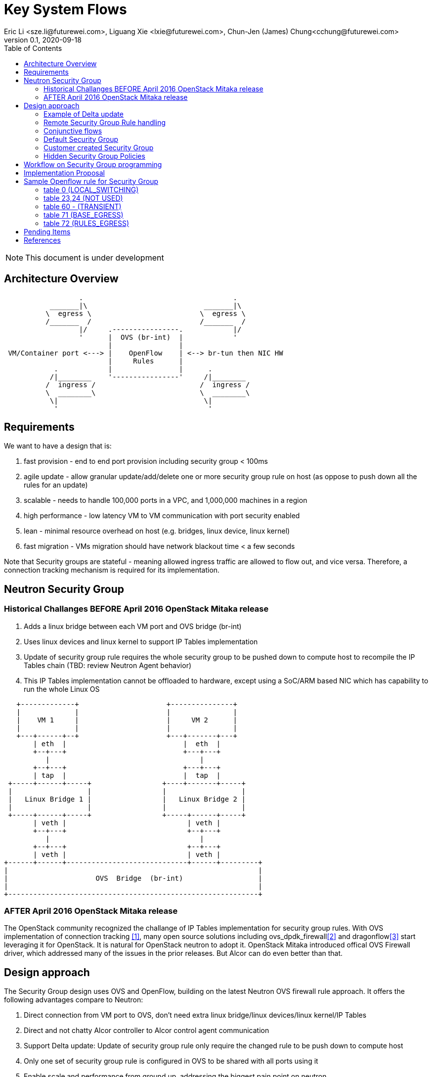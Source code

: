 = Key System Flows
Eric Li <sze.li@futurewei.com>, Liguang Xie <lxie@futurewei.com>, Chun-Jen (James) Chung<cchung@futurewei.com>
v0.1, 2020-09-18
:toc: right
:imagesdir: ../../images

NOTE: This document is under development

== Architecture Overview

[source,shell]
------------------------------------------------------------
                  .                                    .
           _______|\                            _______|\
          \  egress \                          \  egress \
          /_______  /                          /_______  /
                  |/     .----------------.            |/
                  '      |  OVS (br-int)  |            '
                         |                |
 VM/Container port <---> |    OpenFlow    | <--> br-tun then NIC HW
                         |     Rules      |
            .            |                |      .
           /|________    '----------------'     /|________
          /  ingress /                         /  ingress /
          \  ________\                         \  ________\
           \|                                   \|
            '                                    '
------------------------------------------------------------

== Requirements

We want to have a design that is:

. fast provision - end to end port provision including security group < 100ms
. agile update - allow granular update/add/delete one or more security group rule on host (as oppose to push down all the rules for an update) 
. scalable - needs to handle 100,000 ports in a VPC, and 1,000,000 machines in a region
. high performance - low latency VM to VM communication with port security enabled
. lean - minimal resource overhead on host (e.g. bridges, linux device, linux kernel)
. fast migration - VMs migration should have network blackout time < a few seconds

Note that Security groups are stateful - meaning allowed ingress traffic are allowed to flow out, and vice versa. Therefore, a connection tracking mechanism is required for its implementation. 


== Neutron Security Group

=== Historical Challanges BEFORE April 2016 OpenStack Mitaka release

1. Adds a linux bridge between each VM port and OVS bridge (br-int)
2. Uses linux devices and linux kernel to support IP Tables implementation
3. Update of security group rule requires the whole security group to be pushed down to compute host to recompile the IP Tables chain (TBD: review Neutron Agent behavior)
4. This IP Tables implementation cannot be offloaded to hardware, except using a SoC/ARM based NIC which has capability to run the whole Linux OS

[source,shell]
------------------------------------------------------------
   +-------------+                     +---------------+
   |             |                     |               |
   |    VM 1     |                     |     VM 2      |
   |             |                     |               |
   +---+------+--+                     +---+-------+---+
       | eth  |                            |  eth  |
       +--+---+                            +---+---+
          |                                    |
       +--+---+                            +---+---+
       | tap  |                            |  tap  |
 +-----+------+-----+                 +----+-------+-----+
 |                  |                 |                  |
 |   Linux Bridge 1 |                 |   Linux Bridge 2 |
 |                  |                 |                  |
 +-----+------+-----+                 +-----+------+-----+
       | veth |                             | veth |
       +--+---+                             +--+---+
          |                                    |
       +--+---+                             +--+---+
       | veth |                             | veth |
+------+------+-----------------------------+------+---------+
|                                                            |
|                     OVS  Bridge  (br-int)                  |
|                                                            |
+------------------------------------------------------------+
------------------------------------------------------------


=== AFTER April 2016 OpenStack Mitaka release

The OpenStack community recognized the challange of IP Tables implementation for security group rules. With OVS implementation of connection tracking <<ovs-conntrack>>, many open source solutions including ovs_dpdk_firewall<<intel>> and dragonflow<<dragonflow-security-group>> start leveraging it for OpenStack. It is natural for OpenStack neutron to adopt it. OpenStack Mitaka introduced offical OVS Firewall driver, which addressed many of the issues in the prior releases. But Alcor can do even better than that.


== Design approach

The Security Group design uses OVS and OpenFlow, building on the latest Neutron OVS firewall rule approach. It offers the following advantages compare to Neutron:   

. Direct connection from VM port to OVS, don't need extra linux bridge/linux devices/linux kernel/IP Tables
. Direct and not chatty Alcor controller to Alcor control agent communication
. Support Delta update: Update of security group rule only require the changed rule to be push down to compute host
. Only one set of security group rule is configured in OVS to be shared with all ports using it
. Enable scale and performance from ground up, addressing the biggest pain point on neutron
. OpenFlow rules can be offloaded to hardware

Our highlighted improvement is to use only one OpenFlow rule per security group rule, to be shared with all the assoicated ports on the compute host. That will promote the scale and performance compare to Neutron. To support this, we will use openflow conjuction flow<<ovs-fields>>, which is a multiple dimension matching process. We will mark the ports assoicated for a particular security group using the first dimension of a conjunctive flow discussed in the later session.

=== Example of Delta update

Another highlight our design bring is to support minimal goal state message when only one SG rule is updated (in a SG which has 100s of existing rules). We have added operation_type into each security group rule inside a SG configuration message. Therefore, only one SG rule is needed in the goal state message without the need to include 100s of existing rules when they have not changed. The DPM<->ACA schema (securitygroup.proto) already has that.

[source,shell]
------------------------------------------------------------
    message SecurityGroupRule {
        04 bytes - OperationType operation_type = 1;  <---------here
        36 bytes - string security_group_id = 2;
        36 bytes - string id = 3;
        04 bytes - Direction direction = 4;
        04 bytes - EtherType ethertype = 5;
        04 bytes - Protocol protocol = 6;
        04 bytes - uint32 port_range_min = 7;
        04 bytes - uint32 port_range_max = 8;
        18 bytes - string remote_ip_prefix = 9;
        36 bytes - string remote_group_id = 10;
    }
------------------------------------------------------------

The goal state message size reduction is significant. With Delta update, message size with one security group rule will be around 150 bytes plus outer goal state message and protobuf overhead (around 50 bytes, message total ~200 bytes). Without Delta update, full message size with 100 security group rules will be 150 bytes times 100 plus outer goal state message and protobuf overhead (around 50 bytes, message total ~15050 bytes).

=== Remote Security Group Rule handling

A Security Group rule can reference to a remote security group for both ingress and egress traffic. When a security group rule is added to security group A, customer can set security group B as the source (for ingress rule) or destination (for egress rule). This allows ports associated with security group B to access ports that are port of security group A, and vice versa.

[source,shell]
------------------------------------------------------------
+-----------+     +-----------+ 
| Compute   |     | Compute   |
| Node 1    |     | Node 2    |
|           |     |           |
|       OVS + <---| OVS       |
|           |     |           |
| Port 1    |     | Port 2    |
| SG A      |     | SG B      |
+-----------+     +-----------+
------------------------------------------------------------

The default security group has rules that allows ports assoicated with it to talk to each other.

To support this using the minimal set of OpenFlow rules, we will mark remote ports with its assoicated security group using conjunctive flows discussed in the next session. We will update our neighbor configuration schema to include assoicated security group IDs. For L3 neighbor, we will leverage on-demand rule so that the OpenFlow rule for the marking is only setup when needed (for egress). For L2 neighbor, we will go ahead to setup its OpenFlow rule for the marking since it is limited by the subnet size. We will consider doing on-demand rule for L2 neighbors in the future if needed.


=== Conjunctive flows

With a security group rule that is assoicated with a remote group ID, ingress rule will need to match on the "n" remote ports IP address (nw_src) and also match on the mac addresses (dl_src) for all the ports "m" assoicated with this security group. It will result with n * m flows without using conjuctive flows. The situation is much worst when there are multiple (e.g. 10) security groups assoicated with a single port.

We will use a conj_id for each combination of (remote SG_id, local port SG_id, ingress/egress, ethertype, flow priority). This rule is shared between security group rules and used by any flow that matches the same combo.

Conjunctive flows can have 2 or more dimensions. We will use the first dimension to match the remote ports IP. We want to merge the rules with when there are multiple IP address if possible. The second dimension will be used to match the local port mac addresses and also other portion of the rule other than its remote SG_id. With mutiple security group rules assoicated with a single port, the openflow rules can overlap. To improve the situation, we want to consolidate and merge the second dimension rules also.

Once a traffic flow matches both dimensions, it will be assigned with a conj_id. The conj_id will point to the openflow rules for security group rules processing.


=== Default Security Group

[source,shell]
------------------------------------------------------------
ALLOW: Direction=Egress, Ether Type=IPv4, IP Protocol=Any, Port Range=Any, Remote IP Prefix=0.0.0.0/0
ALLOW: Direction=Egress, Ether Type=IPv6, IP Protocol=Any, Port Range=Any, Remote IP Prefix=::/0
ALLOW: Direction=Ingress, Ether Type=IPv4, IP Protocol=Any, Port Range=Any, Remote SG=default
ALLOW: Direction=Ingress, Ether Type=IPv6, IP Protocol=Any, Port Range=Any, Remote SG=default
------------------------------------------------------------

User can add or delete rules but cannot remove this security group.


=== Customer created Security Group

[source,shell]
------------------------------------------------------------
ALLOW: Direction=Egress, Ether Type=IPv4, IP Protocol=Any, Port Range=Any, Remote IP Prefix=0.0.0.0/0
ALLOW: Direction=Egress, Ether Type=IPv6, IP Protocol=Any, Port Range=Any, Remote IP Prefix=::/0
------------------------------------------------------------

User can add or delete rules or remove this security group.


=== Hidden Security Group Policies

With port security enabled, since all the traffic are blocked by default. A list of hidden security group rule are allowed to enable basic connectivity, which include allowing for ICMP, ICMP6, ARP, DHCP, DHCPv6, SSH and connection tracking. The system will also enabled a rule to only allow traffic coming out from the port has the assigned virtual mac address to disallow mac spoofing. See later session for a sample set of openflow rules when a VM port has been added.


== Workflow on Security Group programming

image::security_group_workflow.png[] 


== Implementation Proposal

We will use a list of openflow tables on br-int for security group rule implementation, leveraging neutron's ovs-firewall driver as a reference. Most importantly, we need to keep scale and performance in mind. Therefore, we will:

. keep the minimal number of openflow tables as needed
. leverage the on-demand feature to install security group rules when needed, unknown egress L3 traffic will be sent to openflow controller, that's ACA, which is similar to L3 on-demand routing algorithm.

In order to support remote SG rules, our neighbor configuration will be updated to include the assoicated SG_ids for the neighbor port.


== Sample Openflow rule for Security Group

Below is the full set of OpenFlow rules on br-int when a VM is added in a microstack setup for reference<<ovs-firewall-internal>>:

root@fw0009097:~# microstack.ovs-ofctl dump-flows br-int

=== table 0 (LOCAL_SWITCHING) ===
"contains a low priority rule to continue packets processing in table 60 (TRANSIENT) aka TRANSIENT table. table 0 (LOCAL_SWITCHING) is left for use to other features that take precedence over firewall, e.g. DVR. The only requirement is that after such a feature is done with its processing, it needs to pass packets for processing to the TRANSIENT table."
 cookie=0x18b5fbabf7b6e3f3, duration=22961.497s, table=0, n_packets=0, n_bytes=0, priority=65535,vlan_tci=0x0fff/0x1fff actions=drop
 cookie=0x18b5fbabf7b6e3f3, duration=22961.231s, table=0, n_packets=39, n_bytes=3432, priority=2,in_port="int-br-ex" actions=drop
 cookie=0x18b5fbabf7b6e3f3, duration=22961.499s, table=0, n_packets=185, n_bytes=18157, priority=0 actions=resubmit(,60)

=== table 23,24 (NOT USED) ===
 cookie=0x18b5fbabf7b6e3f3, duration=22961.499s, table=23, n_packets=0, n_bytes=0, priority=0 actions=drop
 cookie=0x18b5fbabf7b6e3f3, duration=22961.497s, table=24, n_packets=0, n_bytes=0, priority=0 actions=drop

=== table 60 - (TRANSIENT) ===
"This TRANSIENT table distinguishes the ingress traffic from the egress traffic and loads into register 5 a value identifying the port (for egress traffic based on the switch port number, and for ingress traffic based on the network id and destination MAC address); register 6 contains a value identifying the network (which is also the OVSDB port tag) to isolate connections into separate conntrack zones. For VLAN networks, the physical VLAN tag will be used to act as an extra match rule to do such identifying work as well."
 cookie=0x18b5fbabf7b6e3f3, duration=1156.933s, table=60, n_packets=114, n_bytes=10202, priority=100,in_port="tap0308ac0c-28" actions=load:0x3->NXM_NX_REG5[],load:0x1->NXM_NX_REG6[],resubmit(,71)
 cookie=0x18b5fbabf7b6e3f3, duration=1156.933s, table=60, n_packets=70, n_bytes=7913, priority=90,dl_vlan=1,dl_dst=fa:16:3e:38:c6:87 actions=load:0x3->NXM_NX_REG5[],load:0x1->NXM_NX_REG6[],strip_vlan,resubmit(,81)
 cookie=0x18b5fbabf7b6e3f3, duration=22961.499s, table=60, n_packets=1, n_bytes=42, priority=3 actions=NORMAL

=== table 71 (BASE_EGRESS) ===
"table 71 (BASE_EGRESS) implements ARP spoofing protection, IP spoofing protection, allows traffic related to IP address allocations (dhcp, dhcpv6, slaac, ndp) for egress traffic, and allows ARP replies. Also identifies not tracked connections which are processed later with information obtained from conntrack. Notice the zone=NXM_NX_REG6[0..15] in actions when obtaining information from conntrack. It says every port has its own conntrack zone defined by the value in register 6 (OVSDB port tag identifying the network). It’s there to avoid accepting established traffic that belongs to different port with same conntrack parameters.

The very first rule in table 71 (BASE_EGRESS) is a rule removing conntrack information for a use-case where Neutron logical port is placed directly to the hypervisor. In such case kernel does conntrack lookup before packet reaches Open vSwitch bridge. Tracked packets are sent back for processing by the same table after conntrack information is cleared."
 cookie=0x18b5fbabf7b6e3f3, duration=22960.796s, table=71, n_packets=0, n_bytes=0, priority=110,ct_state=+trk actions=ct_clear,resubmit(,71)

"Rules below allow ICMPv6 traffic for multicast listeners, neighbour solicitation and neighbour advertisement."
 cookie=0x18b5fbabf7b6e3f3, duration=1156.934s, table=71, n_packets=0, n_bytes=0, priority=95,icmp6,reg5=0x3,in_port="tap0308ac0c-28",icmp_type=130 actions=resubmit(,94)
 cookie=0x18b5fbabf7b6e3f3, duration=1156.934s, table=71, n_packets=3, n_bytes=210, priority=95,icmp6,reg5=0x3,in_port="tap0308ac0c-28",icmp_type=133 actions=resubmit(,94)
 cookie=0x18b5fbabf7b6e3f3, duration=1156.934s, table=71, n_packets=1, n_bytes=78, priority=95,icmp6,reg5=0x3,in_port="tap0308ac0c-28",icmp_type=135 actions=resubmit(,94)
 cookie=0x18b5fbabf7b6e3f3, duration=1156.934s, table=71, n_packets=0, n_bytes=0, priority=95,icmp6,reg5=0x3,in_port="tap0308ac0c-28",icmp_type=136 actions=resubmit(,94)
 cookie=0x18b5fbabf7b6e3f3, duration=1156.934s, table=71, n_packets=0, n_bytes=0, priority=70,icmp6,reg5=0x3,in_port="tap0308ac0c-28",icmp_type=134 actions=resubmit(,93)

"Following rules implement ARP spoofing protection"
 cookie=0x18b5fbabf7b6e3f3, duration=1156.934s, table=71, n_packets=3, n_bytes=126, priority=95,arp,reg5=0x3,in_port="tap0308ac0c-28",dl_src=fa:16:3e:38:c6:87,arp_spa=192.168.222.248 actions=resubmit(,94)

"DHCP and DHCPv6 traffic is allowed to instance but DHCP servers are blocked on instances."
 cookie=0x18b5fbabf7b6e3f3, duration=1156.934s, table=71, n_packets=2, n_bytes=686, priority=80,udp,reg5=0x3,in_port="tap0308ac0c-28",tp_src=68,tp_dst=67 actions=resubmit(,73)
 cookie=0x18b5fbabf7b6e3f3, duration=1156.934s, table=71, n_packets=0, n_bytes=0, priority=80,udp6,reg5=0x3,in_port="tap0308ac0c-28",tp_src=546,tp_dst=547 actions=resubmit(,73)
 cookie=0x18b5fbabf7b6e3f3, duration=1156.934s, table=71, n_packets=0, n_bytes=0, priority=70,udp,reg5=0x3,in_port="tap0308ac0c-28",tp_src=67,tp_dst=68 actions=resubmit(,93)
 cookie=0x18b5fbabf7b6e3f3, duration=1156.934s, table=71, n_packets=0, n_bytes=0, priority=70,udp6,reg5=0x3,in_port="tap0308ac0c-28",tp_src=547,tp_dst=546 actions=resubmit(,93)

"Flowing rules obtain conntrack information for valid IP and MAC address combinations. All other packets are dropped."
 cookie=0x18b5fbabf7b6e3f3, duration=1156.934s, table=71, n_packets=101, n_bytes=8742, priority=65,ip,reg5=0x3,in_port="tap0308ac0c-28",dl_src=fa:16:3e:38:c6:87,nw_src=192.168.222.248 actions=ct(table=72,zone=NXM_NX_REG6[0..15])
 cookie=0x18b5fbabf7b6e3f3, duration=1156.934s, table=71, n_packets=2, n_bytes=180, priority=65,ipv6,reg5=0x3,in_port="tap0308ac0c-28",dl_src=fa:16:3e:38:c6:87,ipv6_src=fe80::f816:3eff:fe38:c687 actions=ct(table=72,zone=NXM_NX_REG6[0..15])
 cookie=0x18b5fbabf7b6e3f3, duration=1156.934s, table=71, n_packets=2, n_bytes=180, priority=10,reg5=0x3,in_port="tap0308ac0c-28" actions=ct_clear,resubmit(,93)
 cookie=0x18b5fbabf7b6e3f3, duration=22960.848s, table=71, n_packets=0, n_bytes=0, priority=0 actions=drop

=== table 72 (RULES_EGRESS) ===
"table 72 (RULES_EGRESS) accepts only established or related connections, and implements rules defined by security groups. As this egress connection might also be an ingress connection for some other port, it’s not switched yet but eventually processed by the ingress pipeline."
 cookie=0x18b5fbabf7b6e3f3, duration=1156.934s, table=72, n_packets=0, n_bytes=0, priority=74,ct_state=+est-rel-rpl,ipv6,reg5=0x3 actions=resubmit(,73)
 cookie=0x18b5fbabf7b6e3f3, duration=1156.934s, table=72, n_packets=80, n_bytes=7120, priority=74,ct_state=+est-rel-rpl,ip,reg5=0x3 actions=resubmit(,73)
 cookie=0x18b5fbabf7b6e3f3, duration=1156.934s, table=72, n_packets=0, n_bytes=0, priority=74,ct_state=+new-est,ipv6,reg5=0x3 actions=resubmit(,73)
 cookie=0x18b5fbabf7b6e3f3, duration=1156.934s, table=72, n_packets=21, n_bytes=1622, priority=74,ct_state=+new-est,ip,reg5=0x3 actions=resubmit(,73)
 cookie=0x18b5fbabf7b6e3f3, duration=1156.934s, table=72, n_packets=2, n_bytes=180, priority=50,ct_state=+inv+trk actions=resubmit(,93)
 cookie=0x18b5fbabf7b6e3f3, duration=1156.934s, table=72, n_packets=0, n_bytes=0, priority=50,ct_mark=0x1,reg5=0x3 actions=resubmit(,93)
 cookie=0x18b5fbabf7b6e3f3, duration=1156.934s, table=72, n_packets=0, n_bytes=0, priority=50,ct_state=+est-rel+rpl,ct_zone=1,ct_mark=0,reg5=0x3 actions=resubmit(,94)
 cookie=0x18b5fbabf7b6e3f3, duration=1156.934s, table=72, n_packets=0, n_bytes=0, priority=50,ct_state=-new-est+rel-inv,ct_zone=1,ct_mark=0,reg5=0x3 actions=resubmit(,94)
 cookie=0x18b5fbabf7b6e3f3, duration=1156.934s, table=72, n_packets=0, n_bytes=0, priority=40,ct_state=-est,reg5=0x3 actions=resubmit(,93)
 cookie=0x18b5fbabf7b6e3f3, duration=1156.934s, table=72, n_packets=0, n_bytes=0, priority=40,ct_state=+est,ip,reg5=0x3 actions=ct(commit,zone=NXM_NX_REG6[0..15],exec(load:0x1->NXM_NX_CT_MARK[]))
 cookie=0x18b5fbabf7b6e3f3, duration=1156.934s, table=72, n_packets=0, n_bytes=0, priority=40,ct_state=+est,ipv6,reg5=0x3 actions=ct(commit,zone=NXM_NX_REG6[0..15],exec(load:0x1->NXM_NX_CT_MARK[]))
 cookie=0x18b5fbabf7b6e3f3, duration=22960.837s, table=72, n_packets=0, n_bytes=0, priority=0 actions=drop


 cookie=0x18b5fbabf7b6e3f3, duration=1156.934s, table=73, n_packets=0, n_bytes=0, priority=100,reg6=0x1,dl_dst=fa:16:3e:38:c6:87 actions=load:0x3->NXM_NX_REG5[],resubmit(,81)
 cookie=0x18b5fbabf7b6e3f3, duration=1156.934s, table=73, n_packets=21, n_bytes=1622, priority=90,ct_state=+new-est,ip,reg5=0x3 actions=ct(commit,zone=NXM_NX_REG6[0..15]),resubmit(,91)
 cookie=0x18b5fbabf7b6e3f3, duration=1156.934s, table=73, n_packets=0, n_bytes=0, priority=90,ct_state=+new-est,ipv6,reg5=0x3 actions=ct(commit,zone=NXM_NX_REG6[0..15]),resubmit(,91)
 cookie=0x18b5fbabf7b6e3f3, duration=1156.934s, table=73, n_packets=82, n_bytes=7806, priority=80,reg5=0x3 actions=resubmit(,94)
 cookie=0x18b5fbabf7b6e3f3, duration=22960.828s, table=73, n_packets=0, n_bytes=0, priority=0 actions=drop
 cookie=0x18b5fbabf7b6e3f3, duration=1156.934s, table=81, n_packets=3, n_bytes=126, priority=100,arp,reg5=0x3 actions=output:"tap0308ac0c-28"
 cookie=0x18b5fbabf7b6e3f3, duration=1156.934s, table=81, n_packets=0, n_bytes=0, priority=100,icmp6,reg5=0x3,icmp_type=130 actions=output:"tap0308ac0c-28"
 cookie=0x18b5fbabf7b6e3f3, duration=1156.934s, table=81, n_packets=0, n_bytes=0, priority=100,icmp6,reg5=0x3,icmp_type=135 actions=output:"tap0308ac0c-28"
 cookie=0x18b5fbabf7b6e3f3, duration=1156.934s, table=81, n_packets=0, n_bytes=0, priority=100,icmp6,reg5=0x3,icmp_type=136 actions=output:"tap0308ac0c-28"
 cookie=0x18b5fbabf7b6e3f3, duration=1156.934s, table=81, n_packets=2, n_bytes=762, priority=95,udp,reg5=0x3,tp_src=67,tp_dst=68 actions=output:"tap0308ac0c-28"
 cookie=0x18b5fbabf7b6e3f3, duration=1156.934s, table=81, n_packets=0, n_bytes=0, priority=95,udp6,reg5=0x3,tp_src=547,tp_dst=546 actions=output:"tap0308ac0c-28"
 cookie=0x18b5fbabf7b6e3f3, duration=1156.934s, table=81, n_packets=65, n_bytes=7025, priority=90,ct_state=-trk,ip,reg5=0x3 actions=ct(table=82,zone=NXM_NX_REG6[0..15])
 cookie=0x18b5fbabf7b6e3f3, duration=1156.934s, table=81, n_packets=0, n_bytes=0, priority=90,ct_state=-trk,ipv6,reg5=0x3 actions=ct(table=82,zone=NXM_NX_REG6[0..15])
 cookie=0x18b5fbabf7b6e3f3, duration=1156.934s, table=81, n_packets=0, n_bytes=0, priority=80,ct_state=+trk,reg5=0x3 actions=resubmit(,82)
 cookie=0x18b5fbabf7b6e3f3, duration=22960.818s, table=81, n_packets=0, n_bytes=0, priority=0 actions=drop
 cookie=0x18b5fbabf7b6e3f3, duration=1156.934s, table=82, n_packets=0, n_bytes=0, priority=77,ct_state=+est-rel-rpl,tcp,reg5=0x3,tp_dst=22 actions=output:"tap0308ac0c-28"
 cookie=0x18b5fbabf7b6e3f3, duration=1156.934s, table=82, n_packets=0, n_bytes=0, priority=77,ct_state=+new-est,tcp,reg5=0x3,tp_dst=22 actions=ct(commit,zone=NXM_NX_REG6[0..15]),output:"tap0308ac0c-28",resubmit(,92)
 cookie=0x18b5fbabf7b6e3f3, duration=1156.934s, table=82, n_packets=0, n_bytes=0, priority=75,ct_state=+est-rel-rpl,icmp,reg5=0x3 actions=output:"tap0308ac0c-28"
 cookie=0x18b5fbabf7b6e3f3, duration=1156.934s, table=82, n_packets=0, n_bytes=0, priority=75,ct_state=+new-est,icmp,reg5=0x3 actions=ct(commit,zone=NXM_NX_REG6[0..15]),output:"tap0308ac0c-28",resubmit(,92)
 cookie=0x18b5fbabf7b6e3f3, duration=1156.934s, table=82, n_packets=0, n_bytes=0, priority=70,ct_state=+est-rel-rpl,ip,reg5=0x3 actions=conjunction(8,2/2)
 cookie=0x18b5fbabf7b6e3f3, duration=1156.934s, table=82, n_packets=0, n_bytes=0, priority=70,ct_state=+est-rel-rpl,ipv6,reg5=0x3 actions=conjunction(16,2/2)
 cookie=0x18b5fbabf7b6e3f3, duration=1156.934s, table=82, n_packets=0, n_bytes=0, priority=70,ct_state=+new-est,ip,reg5=0x3 actions=conjunction(9,2/2)
 cookie=0x18b5fbabf7b6e3f3, duration=1156.934s, table=82, n_packets=0, n_bytes=0, priority=70,ct_state=+new-est,ipv6,reg5=0x3 actions=conjunction(17,2/2)
 cookie=0x18b5fbabf7b6e3f3, duration=1156.934s, table=82, n_packets=0, n_bytes=0, priority=70,conj_id=8,ct_state=+est-rel-rpl,ip,reg5=0x3 actions=load:0x8->NXM_NX_REG7[],output:"tap0308ac0c-28"
 cookie=0x18b5fbabf7b6e3f3, duration=1156.934s, table=82, n_packets=0, n_bytes=0, priority=70,conj_id=16,ct_state=+est-rel-rpl,ipv6,reg5=0x3 actions=load:0x10->NXM_NX_REG7[],output:"tap0308ac0c-28"
 cookie=0x18b5fbabf7b6e3f3, duration=1156.934s, table=82, n_packets=0, n_bytes=0, priority=70,conj_id=9,ct_state=+new-est,ip,reg5=0x3 actions=load:0x9->NXM_NX_REG7[],ct(commit,zone=NXM_NX_REG6[0..15]),output:"tap0308ac0c-28",resubmit(,92)
 cookie=0x18b5fbabf7b6e3f3, duration=1156.934s, table=82, n_packets=0, n_bytes=0, priority=70,conj_id=17,ct_state=+new-est,ipv6,reg5=0x3 actions=load:0x11->NXM_NX_REG7[],ct(commit,zone=NXM_NX_REG6[0..15]),output:"tap0308ac0c-28",resubmit(,92)
 cookie=0x18b5fbabf7b6e3f3, duration=1158.885s, table=82, n_packets=0, n_bytes=0, priority=70,ct_state=+est-rel-rpl,ip,reg6=0x1,nw_src=192.168.222.248 actions=conjunction(8,1/2)
 cookie=0x18b5fbabf7b6e3f3, duration=1158.885s, table=82, n_packets=0, n_bytes=0, priority=70,ct_state=+new-est,ip,reg6=0x1,nw_src=192.168.222.248 actions=conjunction(9,1/2)
 cookie=0x18b5fbabf7b6e3f3, duration=1156.934s, table=82, n_packets=0, n_bytes=0, priority=50,ct_state=+inv+trk actions=resubmit(,93)
 cookie=0x18b5fbabf7b6e3f3, duration=1156.934s, table=82, n_packets=0, n_bytes=0, priority=50,ct_mark=0x1,reg5=0x3 actions=resubmit(,93)
 cookie=0x18b5fbabf7b6e3f3, duration=1156.934s, table=82, n_packets=65, n_bytes=7025, priority=50,ct_state=+est-rel+rpl,ct_zone=1,ct_mark=0,reg5=0x3 actions=output:"tap0308ac0c-28"
 cookie=0x18b5fbabf7b6e3f3, duration=1156.934s, table=82, n_packets=0, n_bytes=0, priority=50,ct_state=-new-est+rel-inv,ct_zone=1,ct_mark=0,reg5=0x3 actions=output:"tap0308ac0c-28"
 cookie=0x18b5fbabf7b6e3f3, duration=1156.934s, table=82, n_packets=0, n_bytes=0, priority=40,ct_state=-est,reg5=0x3 actions=resubmit(,93)
 cookie=0x18b5fbabf7b6e3f3, duration=1156.934s, table=82, n_packets=0, n_bytes=0, priority=40,ct_state=+est,ip,reg5=0x3 actions=ct(commit,zone=NXM_NX_REG6[0..15],exec(load:0x1->NXM_NX_CT_MARK[]))
 cookie=0x18b5fbabf7b6e3f3, duration=1156.934s, table=82, n_packets=0, n_bytes=0, priority=40,ct_state=+est,ipv6,reg5=0x3 actions=ct(commit,zone=NXM_NX_REG6[0..15],exec(load:0x1->NXM_NX_CT_MARK[]))
 cookie=0x18b5fbabf7b6e3f3, duration=22960.808s, table=82, n_packets=0, n_bytes=0, priority=0 actions=drop
 cookie=0x18b5fbabf7b6e3f3, duration=22960.776s, table=91, n_packets=21, n_bytes=1622, priority=1 actions=resubmit(,94)
 cookie=0x18b5fbabf7b6e3f3, duration=22960.766s, table=92, n_packets=0, n_bytes=0, priority=0 actions=drop
 cookie=0x18b5fbabf7b6e3f3, duration=22960.756s, table=93, n_packets=4, n_bytes=360, priority=0 actions=drop
 cookie=0x18b5fbabf7b6e3f3, duration=22960.785s, table=94, n_packets=110, n_bytes=9842, priority=1 actions=NORMAL


== Pending Items

. Can we rely on a gateway node to check for security group rules? Is it a bad idea due to security concern and waste of bandwidth (unneeded traffic send out from compute host to gateway which can be dropped at the compute host)?

. Can we only download the needed security group rule from Alcor controller into compute host when it is needed? What is the latency requirement if we this "on-demand"?

. What happen if host crashed, do we ask the Alcor controller for the whole set of configuration upon restart?


[bibliography]
== References

- [[[ovs-conntrack,1]]] https://ovs-istokes.readthedocs.io/en/latest/tutorials/ovs-conntrack.html
- [[[intel,2]]] https://software.intel.com/content/www/us/en/develop/articles/implementing-an-openstack-security-group-firewall-driver-using-ovs-learn-actions.html
- [[[dragonflow-security-group,3]]] https://galsagie.github.io/2015/12/28/dragonflow-security-groups/
- [[[ovs-fields,4]]] https://www.man7.org/linux/man-pages/man7/ovs-fields.7.html
- [[[ovs-openflow,5]]] https://object-storage-ca-ymq-1.vexxhost.net/swift/v1/6e4619c416ff4bd19e1c087f27a43eea/www-assets-prod/presentation-media/Austin-Summit-SG-firewall-Presentation-v2.3.pdf
- [[[openstack-implementation,6]]]  https://github.com/openstack/neutron/commit/ef29f7eb9a2a37133eacdb7f019b48ec3f9a42c3 
- [[[neutron-security-group,7]]] https://docs.openstack.org/nova/train/admin/security-groups.html
- [[[dragonflow-conj,8]]] https://docs.openstack.org/dragonflow/ocata/specs/security_groups.html
- [[[ovs-firewall-internal,9]]] https://docs.openstack.org/neutron/train/contributor/internals/openvswitch_firewall.html